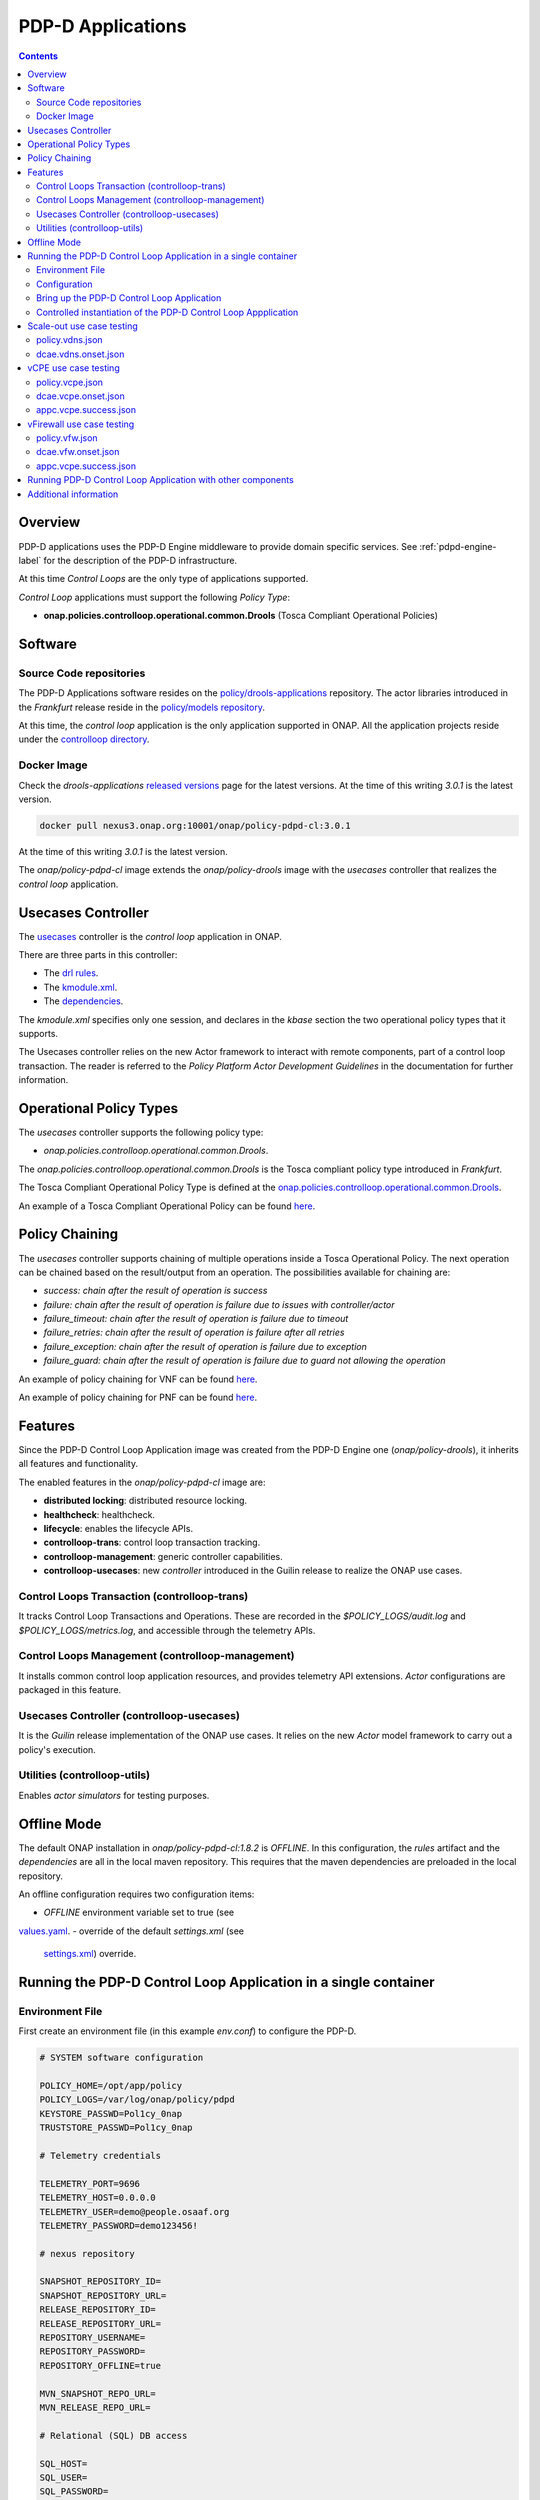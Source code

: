 
.. This work is licensed under a Creative Commons Attribution 4.0 International License.
.. http://creativecommons.org/licenses/by/4.0

.. _pdpd-apps-label:

PDP-D Applications
##################

.. contents::
    :depth: 2

Overview
========

PDP-D applications uses the PDP-D Engine middleware to provide domain specific services.
See :ref:`pdpd-engine-label` for the description of the PDP-D infrastructure.

At this time *Control Loops* are the only type of applications supported.

*Control Loop* applications must support the following *Policy Type*:

- **onap.policies.controlloop.operational.common.Drools** (Tosca Compliant Operational Policies)

Software
========

Source Code repositories
~~~~~~~~~~~~~~~~~~~~~~~~

The PDP-D Applications software resides on the
`policy/drools-applications <https://git.onap.org/policy/drools-applications>`_ repository.
The actor libraries introduced in the *Frankfurt* release reside in the
`policy/models repository <https://git.onap.org/policy/models>`_.

At this time, the *control loop* application is the only application supported in ONAP.
All the application projects reside under the
`controlloop directory <https://git.onap.org/policy/drools-applications/tree/controlloop>`_.

Docker Image
~~~~~~~~~~~~

Check the *drools-applications* `released versions <https://github.com/onap/policy-parent/tree/master/integration/src/main/resources/release>`_
page for the latest versions. At the time of this writing *3.0.1* is the latest version.

.. code-block:: bash

    docker pull nexus3.onap.org:10001/onap/policy-pdpd-cl:3.0.1

At the time of this writing *3.0.1* is the latest version.

The *onap/policy-pdpd-cl* image extends the *onap/policy-drools* image with the *usecases*
controller that realizes the *control loop* application.

Usecases Controller
===================

The `usecases <https://git.onap.org/policy/drools-applications/tree/controlloop/common/controller-usecases>`_
controller is the *control loop* application in ONAP.

There are three parts in this controller:

* The `drl rules <https://git.onap.org/policy/drools-applications/tree/controlloop/common/controller-usecases/src/main/resources/usecases.drl>`_.
* The `kmodule.xml <https://git.onap.org/policy/drools-applications/tree/controlloop/common/controller-usecases/src/main/resources/META-INF/kmodule.xml>`_.
* The `dependencies <https://git.onap.org/policy/drools-applications/tree/controlloop/common/controller-usecases/pom.xml>`_.

The `kmodule.xml` specifies only one session, and declares in the *kbase* section the two
operational policy types that it supports.

The Usecases controller relies on the new Actor framework to interact with remote components, part
of a control loop transaction. The reader is referred to the *Policy Platform Actor Development
Guidelines* in the documentation for further information.

Operational Policy Types
========================

The *usecases* controller supports the following policy type:

- *onap.policies.controlloop.operational.common.Drools*.

The *onap.policies.controlloop.operational.common.Drools* is the Tosca compliant policy type
introduced in *Frankfurt*.

The Tosca Compliant Operational Policy Type is defined at the
`onap.policies.controlloop.operational.common.Drools <https://git.onap.org/policy/models/tree/models-examples/src/main/resources/policytypes/onap.policies.controlloop.operational.common.Drools.yaml>`_.

An example of a Tosca Compliant Operational Policy can be found
`here <https://git.onap.org/policy/models/tree/models-examples/src/main/resources/policies/vDNS.policy.operational.input.tosca.json>`_.

Policy Chaining
===============

The *usecases* controller supports chaining of multiple operations inside a Tosca Operational
Policy. The next operation can be chained based on the result/output from an operation.
The possibilities available for chaining are:

- *success: chain after the result of operation is success*
- *failure: chain after the result of operation is failure due to issues with controller/actor*
- *failure_timeout: chain after the result of operation is failure due to timeout*
- *failure_retries: chain after the result of operation is failure after all retries*
- *failure_exception: chain after the result of operation is failure due to exception*
- *failure_guard: chain after the result of operation is failure due to guard not allowing the operation*

An example of policy chaining for VNF can be found
`here <https://github.com/onap/policy-models/blob/master/models-examples/src/main/resources/policies/vFirewall.cds.policy.operational.chaining.yaml>`_.

An example of policy chaining for PNF can be found
`here <https://github.com/onap/policy-models/blob/master/models-examples/src/main/resources/policies/pnf.cds.policy.operational.chaining.yaml>`_.

Features
========

Since the PDP-D Control Loop Application image was created from the PDP-D Engine one
(*onap/policy-drools*), it inherits all features and functionality.

The enabled features in the *onap/policy-pdpd-cl* image are:

- **distributed locking**: distributed resource locking.
- **healthcheck**: healthcheck.
- **lifecycle**: enables the lifecycle APIs.
- **controlloop-trans**: control loop transaction tracking.
- **controlloop-management**: generic controller capabilities.
- **controlloop-usecases**: new *controller* introduced in the Guilin release to realize the ONAP
  use cases.


Control Loops Transaction (controlloop-trans)
~~~~~~~~~~~~~~~~~~~~~~~~~~~~~~~~~~~~~~~~~~~~~

It tracks Control Loop Transactions and Operations. These are recorded in the
*$POLICY_LOGS/audit.log* and *$POLICY_LOGS/metrics.log*, and accessible through the telemetry APIs.

Control Loops Management (controlloop-management)
~~~~~~~~~~~~~~~~~~~~~~~~~~~~~~~~~~~~~~~~~~~~~~~~~

It installs common control loop application resources, and provides telemetry API extensions.
*Actor* configurations are packaged in this feature.

Usecases Controller (controlloop-usecases)
~~~~~~~~~~~~~~~~~~~~~~~~~~~~~~~~~~~~~~~~~~

It is the *Guilin* release implementation of the ONAP use cases. It relies on the new *Actor* model
framework to carry out a policy's execution.


Utilities (controlloop-utils)
~~~~~~~~~~~~~~~~~~~~~~~~~~~~~

Enables *actor simulators* for testing purposes.

Offline Mode
============

The default ONAP installation in *onap/policy-pdpd-cl:1.8.2* is *OFFLINE*. In this configuration,
the *rules* artifact and the *dependencies* are all in the local maven repository. This requires
that the maven dependencies are preloaded in the local repository.

An offline configuration requires two configuration items:

- *OFFLINE* environment variable set to true (see
`values.yaml <https://git.onap.org/oom/tree/kubernetes/policy/values.yaml>`_.
- override of the default *settings.xml* (see
  `settings.xml <https://git.onap.org/oom/tree/kubernetes/policy/components/policy-drools-pdp/resources/configmaps/settings.xml>`_)
  override.

Running the PDP-D Control Loop Application in a single container
================================================================

Environment File
~~~~~~~~~~~~~~~~

First create an environment file (in this example *env.conf*) to configure the PDP-D.

.. code-block:: bash

    # SYSTEM software configuration

    POLICY_HOME=/opt/app/policy
    POLICY_LOGS=/var/log/onap/policy/pdpd
    KEYSTORE_PASSWD=Pol1cy_0nap
    TRUSTSTORE_PASSWD=Pol1cy_0nap

    # Telemetry credentials

    TELEMETRY_PORT=9696
    TELEMETRY_HOST=0.0.0.0
    TELEMETRY_USER=demo@people.osaaf.org
    TELEMETRY_PASSWORD=demo123456!

    # nexus repository

    SNAPSHOT_REPOSITORY_ID=
    SNAPSHOT_REPOSITORY_URL=
    RELEASE_REPOSITORY_ID=
    RELEASE_REPOSITORY_URL=
    REPOSITORY_USERNAME=
    REPOSITORY_PASSWORD=
    REPOSITORY_OFFLINE=true

    MVN_SNAPSHOT_REPO_URL=
    MVN_RELEASE_REPO_URL=

    # Relational (SQL) DB access

    SQL_HOST=
    SQL_USER=
    SQL_PASSWORD=

    # PDP-D configuration channel

    PDPD_CONFIGURATION_TOPIC=PDPD-CONFIGURATION
    PDPD_CONFIGURATION_API_KEY=
    PDPD_CONFIGURATION_API_SECRET=
    PDPD_CONFIGURATION_CONSUMER_GROUP=
    PDPD_CONFIGURATION_CONSUMER_INSTANCE=
    PDPD_CONFIGURATION_PARTITION_KEY=

    # PAP-PDP configuration channel

    POLICY_PDP_PAP_TOPIC=POLICY-PDP-PAP
    POLICY_PDP_PAP_GROUP=defaultGroup

    # Symmetric Key for encoded sensitive data

    SYMM_KEY=

    # Healthcheck Feature

    HEALTHCHECK_USER=demo@people.osaaf.org
    HEALTHCHECK_PASSWORD=demo123456!

    # Pooling Feature

    POOLING_TOPIC=POOLING

    # PAP

    PAP_HOST=
    PAP_USERNAME=
    PAP_PASSWORD=

    # PAP legacy

    PAP_LEGACY_USERNAME=
    PAP_LEGACY_PASSWORD=

    # PDP-X

    PDP_HOST=localhost
    PDP_PORT=6669
    PDP_CONTEXT_URI=pdp/api/getDecision
    PDP_USERNAME=policy
    PDP_PASSWORD=password
    GUARD_DISABLED=true

    # DCAE Topic

    DCAE_TOPIC=unauthenticated.DCAE_CL_OUTPUT
    DCAE_SERVERS=localhost
    DCAE_CONSUMER_GROUP=dcae.policy.shared

    # AAI

    AAI_HOST=localhost
    AAI_PORT=6666
    AAI_CONTEXT_URI=
    AAI_USERNAME=policy
    AAI_PASSWORD=policy

    # SO

    SO_HOST=localhost
    SO_PORT=6667
    SO_CONTEXT_URI=
    SO_URL=https://localhost:6667/
    SO_USERNAME=policy
    SO_PASSWORD=policy

    # VFC

    VFC_HOST=localhost
    VFC_PORT=6668
    VFC_CONTEXT_URI=api/nslcm/v1/
    VFC_USERNAME=policy
    VFC_PASSWORD=policy

    # SDNC

    SDNC_HOST=localhost
    SDNC_PORT=6670
    SDNC_CONTEXT_URI=restconf/operations/

Configuration
~~~~~~~~~~~~~

features.pre.sh
"""""""""""""""

We can enable the *controlloop-utils* and disable the *distributed-locking* feature to avoid using
the database.

.. code-block:: bash

    #!/bin/bash -x

    bash -c "/opt/app/policy/bin/features disable distributed-locking"
    bash -c "/opt/app/policy/bin/features enable controlloop-utils"

Actor Properties
""""""""""""""""

In the *Guilin* release, some *actors* configurations need to be overridden to support *http* for
compatibility with the *controlloop-utils* feature.

AAI-http-client.properties
""""""""""""""""""""""""""

.. code-block:: bash

    http.client.services=AAI

    http.client.services.AAI.managed=true
    http.client.services.AAI.https=false
    http.client.services.AAI.host=${envd:AAI_HOST}
    http.client.services.AAI.port=${envd:AAI_PORT}
    http.client.services.AAI.userName=${envd:AAI_USERNAME}
    http.client.services.AAI.password=${envd:AAI_PASSWORD}
    http.client.services.AAI.contextUriPath=${envd:AAI_CONTEXT_URI}

SDNC-http-client.properties
"""""""""""""""""""""""""""

.. code-block:: bash

    http.client.services=SDNC

    http.client.services.SDNC.managed=true
    http.client.services.SDNC.https=false
    http.client.services.SDNC.host=${envd:SDNC_HOST}
    http.client.services.SDNC.port=${envd:SDNC_PORT}
    http.client.services.SDNC.userName=${envd:SDNC_USERNAME}
    http.client.services.SDNC.password=${envd:SDNC_PASSWORD}
    http.client.services.SDNC.contextUriPath=${envd:SDNC_CONTEXT_URI}

VFC-http-client.properties
""""""""""""""""""""""""""

.. code-block:: bash

    http.client.services=VFC

    http.client.services.VFC.managed=true
    http.client.services.VFC.https=false
    http.client.services.VFC.host=${envd:VFC_HOST}
    http.client.services.VFC.port=${envd:VFC_PORT}
    http.client.services.VFC.userName=${envd:VFC_USERNAME}
    http.client.services.VFC.password=${envd:VFC_PASSWORD}
    http.client.services.VFC.contextUriPath=${envd:VFC_CONTEXT_URI:api/nslcm/v1/}

settings.xml
""""""""""""

The *standalone-settings.xml* file is the default maven settings override in the container.

.. code-block:: bash

    <settings xmlns="http://maven.apache.org/SETTINGS/1.0.0"
              xmlns:xsi="http://www.w3.org/2001/XMLSchema-instance"
              xsi:schemaLocation="http://maven.apache.org/SETTINGS/1.0.0 http://maven.apache.org/xsd/settings-1.0.0.xsd">

        <offline>true</offline>

        <profiles>
            <profile>
                <id>policy-local</id>
                <repositories>
                    <repository>
                        <id>file-repository</id>
                        <url>file:${user.home}/.m2/file-repository</url>
                        <releases>
                            <enabled>true</enabled>
                            <updatePolicy>always</updatePolicy>
                        </releases>
                        <snapshots>
                            <enabled>true</enabled>
                            <updatePolicy>always</updatePolicy>
                        </snapshots>
                    </repository>
                </repositories>
            </profile>
        </profiles>

        <activeProfiles>
            <activeProfile>policy-local</activeProfile>
        </activeProfiles>

    </settings>

Bring up the PDP-D Control Loop Application
~~~~~~~~~~~~~~~~~~~~~~~~~~~~~~~~~~~~~~~~~~~

.. code-block:: bash

    docker run --rm -p 9696:9696 -v ${PWD}/config:/tmp/policy-install/config --env-file ${PWD}/env/env.conf -it --name PDPD -h pdpd nexus3.onap.org:10001/onap/policy-pdpd-cl:1.6.4

To run the container in detached mode, add the *-d* flag.

.. note::
  The *9696* telemetry API port is open to the outside world, the *config* host directory is mounted
  as a volume and environment variables are set with an env-file option.

To open a shell into the PDP-D:

.. code-block:: bash

    docker exec -it pdp-d bash

Once in the container, run tools such as *telemetry*, *policy* to look at the system state:

.. code-block:: bash

    docker exec -it PDPD bash -c "/opt/app/policy/bin/telemetry"
    docker exec -it PDPD bash -c "/opt/app/policy/bin/policy status"

Controlled instantiation of the PDP-D Control Loop Appplication
~~~~~~~~~~~~~~~~~~~~~~~~~~~~~~~~~~~~~~~~~~~~~~~~~~~~~~~~~~~~~~~

Sometimes a developer may want to start and stop the PDP-D manually:

.. code-block:: bash

   # start a bash

   docker run --rm -p 9696:9696 -v ${PWD}/config:/tmp/policy-install/config --env-file ${PWD}/env/env.conf -it --name PDPD -h pdpd nexus3.onap.org:10001/onap/policy-pdpd-cl:1.6.4 bash

   # use this command to start policy applying host customizations from /tmp/policy-install/config

   pdpd-cl-entrypoint.sh vmboot

   # or use this command to start policy without host customization

   policy start

   # at any time use the following command to stop the PDP-D

   policy stop

   # and this command to start the PDP-D back again

   policy start

Scale-out use case testing
==========================

First step is to create the *operational.scaleout* policy.

policy.vdns.json
~~~~~~~~~~~~~~~~

.. code-block:: bash

    {
      "type": "onap.policies.controlloop.operational.common.Drools",
      "type_version": "1.0.0",
      "name": "operational.scaleout",
      "version": "1.0.0",
      "metadata": {
        "policy-id": "operational.scaleout"
      },
      "properties": {
        "id": "ControlLoop-vDNS-6f37f56d-a87d-4b85-b6a9-cc953cf779b3",
        "timeout": 60,
        "abatement": false,
        "trigger": "unique-policy-id-1-scale-up",
        "operations": [
          {
            "id": "unique-policy-id-1-scale-up",
            "description": "Create a new VF Module",
            "operation": {
              "actor": "SO",
              "operation": "VF Module Create",
              "target": {
                "targetType": "VFMODULE",
                "entityIds": {
                  "modelInvariantId": "e6130d03-56f1-4b0a-9a1d-e1b2ebc30e0e",
                  "modelVersionId": "94b18b1d-cc91-4f43-911a-e6348665f292",
                  "modelName": "VfwclVfwsnkBbefb8ce2bde..base_vfw..module-0",
                  "modelVersion": 1,
                  "modelCustomizationId": "47958575-138f-452a-8c8d-d89b595f8164"
                }
              },
              "payload": {
                "requestParameters": "{\"usePreload\":true,\"userParams\":[]}",
                "configurationParameters": "[{\"ip-addr\":\"$.vf-module-topology.vf-module-parameters.param[9]\",\"oam-ip-addr\":\"$.vf-module-topology.vf-module-parameters.param[16]\",\"enabled\":\"$.vf-module-topology.vf-module-parameters.param[23]\"}]"
              }
            },
            "timeout": 20,
            "retries": 0,
            "success": "final_success",
            "failure": "final_failure",
            "failure_timeout": "final_failure_timeout",
            "failure_retries": "final_failure_retries",
            "failure_exception": "final_failure_exception",
            "failure_guard": "final_failure_guard"
          }
        ]
      }
    }

To provision the *scale-out policy*, issue the following command:

.. code-block:: bash

    http --verify=no -a "${TELEMETRY_USER}:${TELEMETRY_PASSWORD}" https://localhost:9696/policy/pdp/engine/lifecycle/policies @usecases/policy.vdns.json

Verify that the policy shows with the telemetry tools:

.. code-block:: bash

    docker exec -it PDPD bash -c "/opt/app/policy/bin/telemetry"
    > get /policy/pdp/engine/lifecycle/policies
    > get /policy/pdp/engine/controllers/usecases/drools/facts/usecases/controlloops


dcae.vdns.onset.json
~~~~~~~~~~~~~~~~~~~~

.. code-block:: bash

    {
      "closedLoopControlName": "ControlLoop-vDNS-6f37f56d-a87d-4b85-b6a9-cc953cf779b3",
      "closedLoopAlarmStart": 1463679805324,
      "closedLoopEventClient": "microservice.stringmatcher",
      "closedLoopEventStatus": "ONSET",
      "requestID": "c7c6a4aa-bb61-4a15-b831-ba1472dd4a65",
      "target_type": "VNF",
      "target": "vserver.vserver-name",
      "AAI": {
        "vserver.is-closed-loop-disabled": "false",
        "vserver.prov-status": "ACTIVE",
        "vserver.vserver-name": "OzVServer"
      },
      "from": "DCAE",
      "version": "1.0.2"
    }

To initiate a control loop transaction, simulate a DCAE ONSET to Policy:

.. code-block:: bash

    http --verify=no -a "${TELEMETRY_USER}:${TELEMETRY_PASSWORD}" PUT https://localhost:9696/policy/pdp/engine/topics/sources/noop/DCAE_TOPIC/events @dcae.vdns.onset.json Content-Type:'text/plain'

This will trigger the scale out control loop transaction that will interact with the *SO* simulator
to complete the transaction.

Verify in *$POLICY_LOGS/network.log* that a *FINAL: SUCCESS* notification is sent over the
POLICY-CL-MGT channel. An entry in the *$POLICY_LOGS/audit.log* should indicate successful
completion as well.

vCPE use case testing
=====================

First step is to create the *operational.restart* policy.

policy.vcpe.json
~~~~~~~~~~~~~~~~

.. code-block:: bash

    {
      "type": "onap.policies.controlloop.operational.common.Drools",
      "type_version": "1.0.0",
      "name": "operational.restart",
      "version": "1.0.0",
      "metadata": {
        "policy-id": "operational.restart"
      },
      "properties": {
        "id": "ControlLoop-vCPE-48f0c2c3-a172-4192-9ae3-052274181b6e",
        "timeout": 300,
        "abatement": false,
        "trigger": "unique-policy-id-1-restart",
        "operations": [
          {
            "id": "unique-policy-id-1-restart",
            "description": "Restart the VM",
            "operation": {
              "actor": "APPC",
              "operation": "Restart",
              "target": {
                "targetType": "VNF"
              }
            },
            "timeout": 240,
            "retries": 0,
            "success": "final_success",
            "failure": "final_failure",
            "failure_timeout": "final_failure_timeout",
            "failure_retries": "final_failure_retries",
            "failure_exception": "final_failure_exception",
            "failure_guard": "final_failure_guard"
          }
        ]
      }
    }

To provision the *operational.restart policy* issue the following command:

.. code-block:: bash

    http --verify=no -a "${TELEMETRY_USER}:${TELEMETRY_PASSWORD}" https://localhost:9696/policy/pdp/engine/lifecycle/policies @usecases/policy.vcpe.json

Verify that the policy shows with the telemetry tools:

.. code-block:: bash

    docker exec -it PDPD bash -c "/opt/app/policy/bin/telemetry"
    > get /policy/pdp/engine/lifecycle/policies
    > get /policy/pdp/engine/controllers/usecases/drools/facts/usecases/controlloops


dcae.vcpe.onset.json
~~~~~~~~~~~~~~~~~~~~

.. code-block:: bash

    {
      "closedLoopControlName": "ControlLoop-vCPE-48f0c2c3-a172-4192-9ae3-052274181b6e",
      "closedLoopAlarmStart": 1463679805324,
      "closedLoopEventClient": "DCAE_INSTANCE_ID.dcae-tca",
      "closedLoopEventStatus": "ONSET",
      "requestID": "664be3d2-6c12-4f4b-a3e7-c349acced200",
      "target_type": "VNF",
      "target": "generic-vnf.vnf-id",
      "AAI": {
        "vserver.is-closed-loop-disabled": "false",
        "vserver.prov-status": "ACTIVE",
        "generic-vnf.vnf-id": "vCPE_Infrastructure_vGMUX_demo_app"
      },
      "from": "DCAE",
      "version": "1.0.2"
    }

To initiate a control loop transaction, simulate a DCAE ONSET to Policy:

.. code-block:: bash

    http --verify=no -a "${TELEMETRY_USER}:${TELEMETRY_PASSWORD}" PUT https://localhost:9696/policy/pdp/engine/topics/sources/noop/DCAE_TOPIC/events @dcae.vcpe.onset.json Content-Type:'text/plain'

This will spawn a vCPE control loop transaction in the PDP-D.  Policy will send a *restart* message
over the *APPC-LCM-READ* channel to APPC and wait for a response.

Verify that you see this message in the network.log by looking for *APPC-LCM-READ* messages.

Note the *sub-request-id* value from the restart message in the *APPC-LCM-READ* channel.

Replace *REPLACEME* in the *appc.vcpe.success.json* with this sub-request-id.

appc.vcpe.success.json
~~~~~~~~~~~~~~~~~~~~~~

.. code-block:: bash

    {
      "body": {
        "output": {
          "common-header": {
            "timestamp": "2017-08-25T21:06:23.037Z",
            "api-ver": "5.00",
            "originator-id": "664be3d2-6c12-4f4b-a3e7-c349acced200",
            "request-id": "664be3d2-6c12-4f4b-a3e7-c349acced200",
            "sub-request-id": "REPLACEME",
            "flags": {}
          },
          "status": {
            "code": 400,
            "message": "Restart Successful"
          }
        }
      },
      "version": "2.0",
      "rpc-name": "restart",
      "correlation-id": "664be3d2-6c12-4f4b-a3e7-c349acced200-1",
      "type": "response"
    }


Send a simulated APPC response back to the PDP-D over the *APPC-LCM-WRITE* channel.

.. code-block:: bash

    http --verify=no -a "${TELEMETRY_USER}:${TELEMETRY_PASSWORD}" PUT https://localhost:9696/policy/pdp/engine/topics/sources/noop/APPC-LCM-WRITE/events @appc.vcpe.success.json  Content-Type:'text/plain'

Verify in *$POLICY_LOGS/network.log* that a *FINAL: SUCCESS* notification is sent over the
*POLICY-CL-MGT* channel, and an entry is added to the *$POLICY_LOGS/audit.log* indicating successful
completion.

vFirewall use case testing
==========================

First step is to create the *operational.modifyconfig* policy.

policy.vfw.json
~~~~~~~~~~~~~~~

.. code-block:: bash

    {
      "type": "onap.policies.controlloop.operational.common.Drools",
      "type_version": "1.0.0",
      "name": "operational.modifyconfig",
      "version": "1.0.0",
      "metadata": {
        "policy-id": "operational.modifyconfig"
      },
      "properties": {
        "id": "ControlLoop-vFirewall-d0a1dfc6-94f5-4fd4-a5b5-4630b438850a",
        "timeout": 300,
        "abatement": false,
        "trigger": "unique-policy-id-1-modifyConfig",
        "operations": [
          {
            "id": "unique-policy-id-1-modifyConfig",
            "description": "Modify the packet generator",
            "operation": {
              "actor": "APPC",
              "operation": "ModifyConfig",
              "target": {
                "targetType": "VNF",
                "entityIds": {
                  "resourceID": "bbb3cefd-01c8-413c-9bdd-2b92f9ca3d38"
                }
              },
              "payload": {
                "streams": "{\"active-streams\": 5 }"
              }
            },
            "timeout": 240,
            "retries": 0,
            "success": "final_success",
            "failure": "final_failure",
            "failure_timeout": "final_failure_timeout",
            "failure_retries": "final_failure_retries",
            "failure_exception": "final_failure_exception",
            "failure_guard": "final_failure_guard"
          }
        ]
      }
    }


To provision the *operational.modifyconfig policy*, issue the following command:

.. code-block:: bash

    http --verify=no -a "${TELEMETRY_USER}:${TELEMETRY_PASSWORD}" https://localhost:9696/policy/pdp/engine/lifecycle/policies @usecases/policy.vfw.json

Verify that the policy shows with the telemetry tools:

.. code-block:: bash

    docker exec -it PDPD bash -c "/opt/app/policy/bin/telemetry"
    > get /policy/pdp/engine/lifecycle/policies
    > get /policy/pdp/engine/controllers/usecases/drools/facts/usecases/controlloops


dcae.vfw.onset.json
~~~~~~~~~~~~~~~~~~~

.. code-block:: bash

    {
      "closedLoopControlName": "ControlLoop-vFirewall-d0a1dfc6-94f5-4fd4-a5b5-4630b438850a",
      "closedLoopAlarmStart": 1463679805324,
      "closedLoopEventClient": "microservice.stringmatcher",
      "closedLoopEventStatus": "ONSET",
      "requestID": "c7c6a4aa-bb61-4a15-b831-ba1472dd4a65",
      "target_type": "VNF",
      "target": "generic-vnf.vnf-name",
      "AAI": {
        "vserver.is-closed-loop-disabled": "false",
        "vserver.prov-status": "ACTIVE",
        "generic-vnf.vnf-name": "fw0002vm002fw002",
        "vserver.vserver-name": "OzVServer"
      },
      "from": "DCAE",
      "version": "1.0.2"
    }


To initiate a control loop transaction, simulate a DCAE ONSET to Policy:

.. code-block:: bash

    http --verify=no -a "${TELEMETRY_USER}:${TELEMETRY_PASSWORD}" PUT https://localhost:9696/policy/pdp/engine/topics/sources/noop/DCAE_TOPIC/events @dcae.vfw.onset.json Content-Type:'text/plain'

This will spawn a vFW control loop transaction in the PDP-D.  Policy will send a *ModifyConfig*
message over the *APPC-CL* channel to APPC and wait for a response. This can be seen by searching
the network.log for *APPC-CL*.

Note the *SubRequestId* field in the *ModifyConfig* message in the *APPC-CL* topic in the network.log

Send a simulated APPC response back to the PDP-D over the *APPC-CL* channel. To do this, change the
*REPLACEME* text in the *appc.vcpe.success.json* with this *SubRequestId*.

appc.vcpe.success.json
~~~~~~~~~~~~~~~~~~~~~~

.. code-block:: bash

    {
      "CommonHeader": {
        "TimeStamp": 1506051879001,
        "APIver": "1.01",
        "RequestID": "c7c6a4aa-bb61-4a15-b831-ba1472dd4a65",
        "SubRequestID": "REPLACEME",
        "RequestTrack": [],
        "Flags": []
      },
      "Status": {
        "Code": 400,
        "Value": "SUCCESS"
      },
      "Payload": {
        "generic-vnf.vnf-id": "f17face5-69cb-4c88-9e0b-7426db7edddd"
      }
    }

.. code-block:: bash

    http --verify=no -a "${TELEMETRY_USER}:${TELEMETRY_PASSWORD}" PUT https://localhost:9696/policy/pdp/engine/topics/sources/noop/APPC-CL/events @appc.vcpe.success.json Content-Type:'text/plain'

Verify in *$POLICY_LOGS/network.log* that a *FINAL: SUCCESS* notification is sent over the
POLICY-CL-MGT channel, and an entry is added to the *$POLICY_LOGS/audit.log* indicating successful
completion.


Running PDP-D Control Loop Application with other components
============================================================

The reader can also look at the `policy/docker repository <https://github.com/onap/policy-docker/tree/master/csit>`_.
More specifically, these directories have examples of other PDP-D Control Loop configurations:

* `plans <https://github.com/onap/policy-docker/tree/master/compose>`_: startup & teardown scripts.
* `scripts <https://github.com/onap/policy-docker/blob/master/compose/compose.yaml>`_: docker-compose file.
* `tests <https://github.com/onap/policy-docker/blob/master/csit/resources/tests/drools-applications-test.robot>`_: test plan.

Additional information
======================

For additional information, please see the
`Drools PDP Development and Testing (In Depth) <https://wiki.onap.org/display/DW/2020-08+Frankfurt+Tutorials>`_ page.


End of Document
